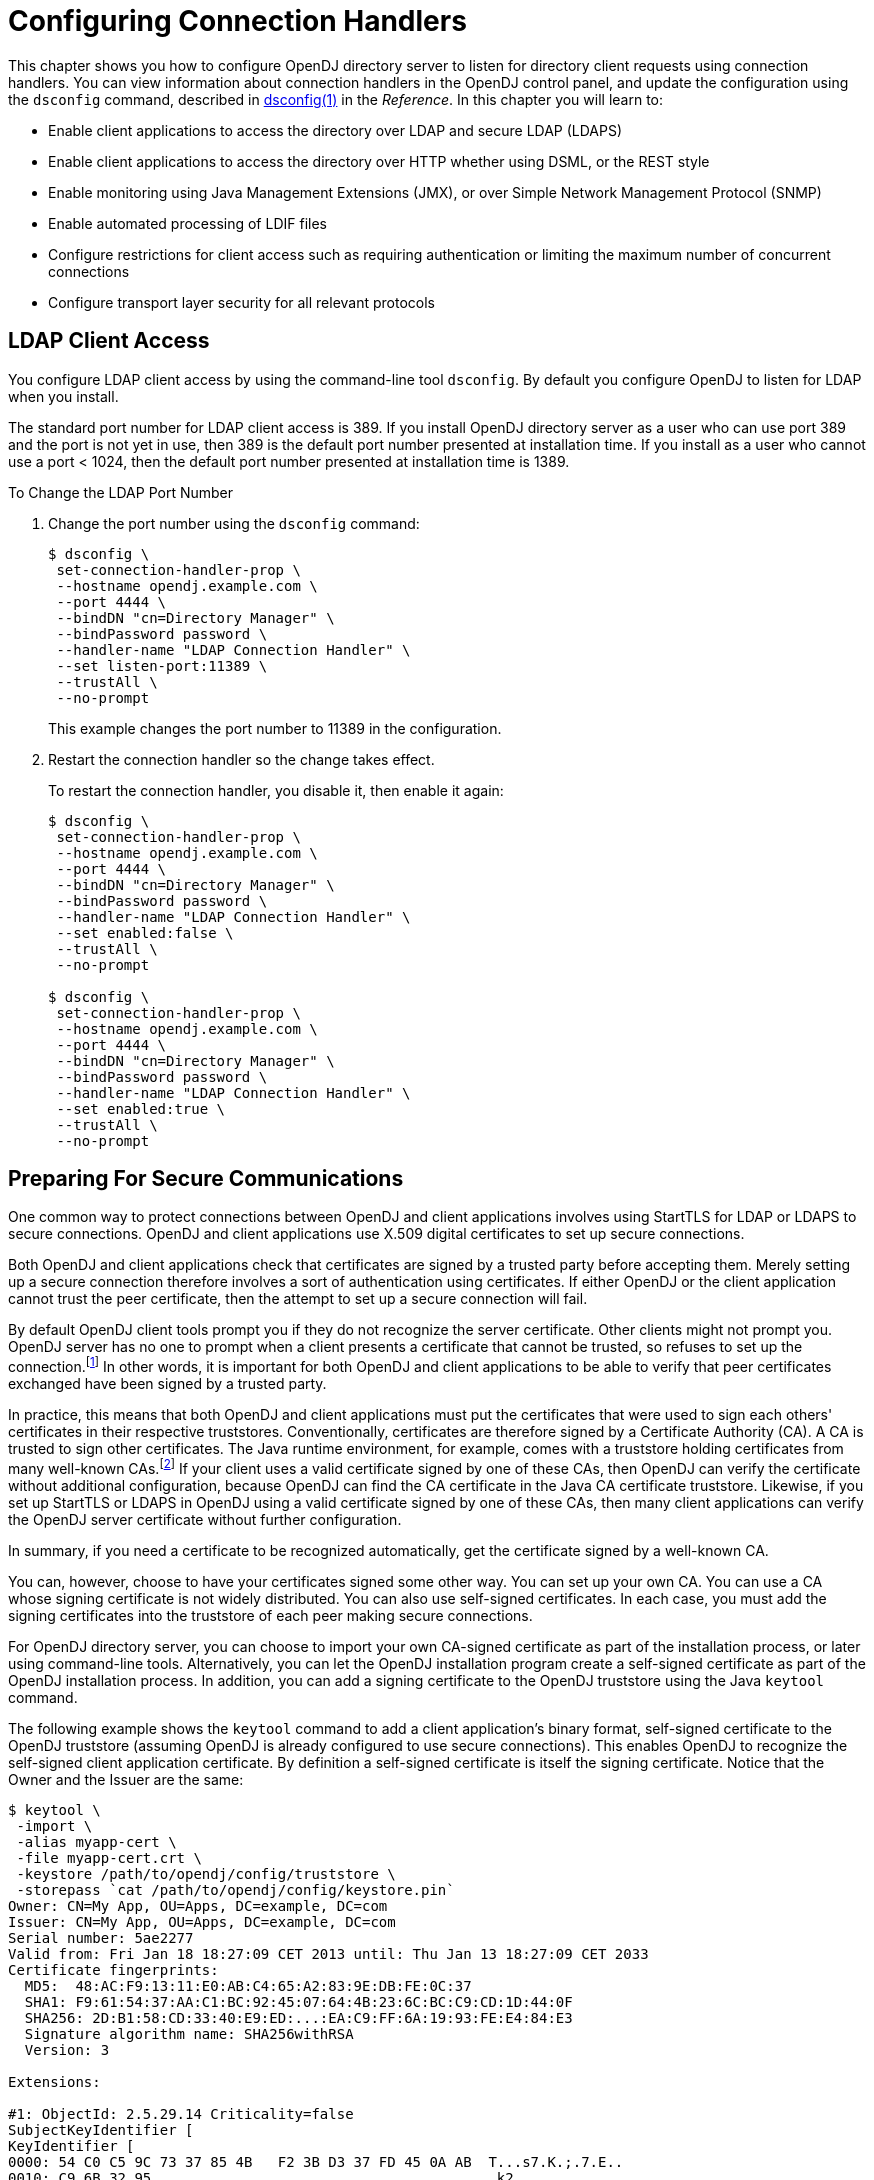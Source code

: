 ////
  The contents of this file are subject to the terms of the Common Development and
  Distribution License (the License). You may not use this file except in compliance with the
  License.
 
  You can obtain a copy of the License at legal/CDDLv1.0.txt. See the License for the
  specific language governing permission and limitations under the License.
 
  When distributing Covered Software, include this CDDL Header Notice in each file and include
  the License file at legal/CDDLv1.0.txt. If applicable, add the following below the CDDL
  Header, with the fields enclosed by brackets [] replaced by your own identifying
  information: "Portions copyright [year] [name of copyright owner]".
 
  Copyright 2017 ForgeRock AS.
  Portions Copyright 2024 3A Systems LLC.
////

:figure-caption!:
:example-caption!:
:table-caption!:
:leveloffset: -1"


[#chap-connection-handlers]
== Configuring Connection Handlers

This chapter shows you how to configure OpenDJ directory server to listen for directory client requests using connection handlers. You can view information about connection handlers in the OpenDJ control panel, and update the configuration using the `dsconfig` command, described in xref:reference:admin-tools-ref.adoc#dsconfig-1[dsconfig(1)] in the __Reference__.
In this chapter you will learn to:

* Enable client applications to access the directory over LDAP and secure LDAP (LDAPS)

* Enable client applications to access the directory over HTTP whether using DSML, or the REST style

* Enable monitoring using Java Management Extensions (JMX), or over Simple Network Management Protocol (SNMP)

* Enable automated processing of LDIF files

* Configure restrictions for client access such as requiring authentication or limiting the maximum number of concurrent connections

* Configure transport layer security for all relevant protocols


[#configure-ldap-port]
=== LDAP Client Access

You configure LDAP client access by using the command-line tool `dsconfig`. By default you configure OpenDJ to listen for LDAP when you install.

The standard port number for LDAP client access is 389. If you install OpenDJ directory server as a user who can use port 389 and the port is not yet in use, then 389 is the default port number presented at installation time. If you install as a user who cannot use a port < 1024, then the default port number presented at installation time is 1389.

[#change-ldap-port]
.To Change the LDAP Port Number
====

. Change the port number using the `dsconfig` command:
+

[source, console]
----
$ dsconfig \
 set-connection-handler-prop \
 --hostname opendj.example.com \
 --port 4444 \
 --bindDN "cn=Directory Manager" \
 --bindPassword password \
 --handler-name "LDAP Connection Handler" \
 --set listen-port:11389 \
 --trustAll \
 --no-prompt
----
+
This example changes the port number to 11389 in the configuration.

. Restart the connection handler so the change takes effect.
+
To restart the connection handler, you disable it, then enable it again:
+

[source, console]
----
$ dsconfig \
 set-connection-handler-prop \
 --hostname opendj.example.com \
 --port 4444 \
 --bindDN "cn=Directory Manager" \
 --bindPassword password \
 --handler-name "LDAP Connection Handler" \
 --set enabled:false \
 --trustAll \
 --no-prompt

$ dsconfig \
 set-connection-handler-prop \
 --hostname opendj.example.com \
 --port 4444 \
 --bindDN "cn=Directory Manager" \
 --bindPassword password \
 --handler-name "LDAP Connection Handler" \
 --set enabled:true \
 --trustAll \
 --no-prompt
----

====


[#setup-server-cert]
=== Preparing For Secure Communications

One common way to protect connections between OpenDJ and client applications involves using StartTLS for LDAP or LDAPS to secure connections. OpenDJ and client applications use X.509 digital certificates to set up secure connections.

Both OpenDJ and client applications check that certificates are signed by a trusted party before accepting them. Merely setting up a secure connection therefore involves a sort of authentication using certificates. If either OpenDJ or the client application cannot trust the peer certificate, then the attempt to set up a secure connection will fail.

By default OpenDJ client tools prompt you if they do not recognize the server certificate. Other clients might not prompt you. OpenDJ server has no one to prompt when a client presents a certificate that cannot be trusted, so refuses to set up the connection.footnote:d67723e2828[Unless you use the Blind Trust Manager Provider, which is recommended only for test purposes.] In other words, it is important for both OpenDJ and client applications to be able to verify that peer certificates exchanged have been signed by a trusted party.

In practice, this means that both OpenDJ and client applications must put the certificates that were used to sign each others' certificates in their respective truststores. Conventionally, certificates are therefore signed by a Certificate Authority (CA). A CA is trusted to sign other certificates. The Java runtime environment, for example, comes with a truststore holding certificates from many well-known CAs.footnote:d67723e2834[`$JAVA_HOME/jre/lib/security/cacerts`holds the CA certificates. To read the full list, use the following command:] If your client uses a valid certificate signed by one of these CAs, then OpenDJ can verify the certificate without additional configuration, because OpenDJ can find the CA certificate in the Java CA certificate truststore. Likewise, if you set up StartTLS or LDAPS in OpenDJ using a valid certificate signed by one of these CAs, then many client applications can verify the OpenDJ server certificate without further configuration.

In summary, if you need a certificate to be recognized automatically, get the certificate signed by a well-known CA.

You can, however, choose to have your certificates signed some other way. You can set up your own CA. You can use a CA whose signing certificate is not widely distributed. You can also use self-signed certificates. In each case, you must add the signing certificates into the truststore of each peer making secure connections.

For OpenDJ directory server, you can choose to import your own CA-signed certificate as part of the installation process, or later using command-line tools. Alternatively, you can let the OpenDJ installation program create a self-signed certificate as part of the OpenDJ installation process. In addition, you can add a signing certificate to the OpenDJ truststore using the Java `keytool` command.

The following example shows the `keytool` command to add a client application's binary format, self-signed certificate to the OpenDJ truststore (assuming OpenDJ is already configured to use secure connections). This enables OpenDJ to recognize the self-signed client application certificate. By definition a self-signed certificate is itself the signing certificate. Notice that the Owner and the Issuer are the same:

[source, console]
----
$ keytool \
 -import \
 -alias myapp-cert \
 -file myapp-cert.crt \
 -keystore /path/to/opendj/config/truststore \
 -storepass `cat /path/to/opendj/config/keystore.pin`
Owner: CN=My App, OU=Apps, DC=example, DC=com
Issuer: CN=My App, OU=Apps, DC=example, DC=com
Serial number: 5ae2277
Valid from: Fri Jan 18 18:27:09 CET 2013 until: Thu Jan 13 18:27:09 CET 2033
Certificate fingerprints:
  MD5:  48:AC:F9:13:11:E0:AB:C4:65:A2:83:9E:DB:FE:0C:37
  SHA1: F9:61:54:37:AA:C1:BC:92:45:07:64:4B:23:6C:BC:C9:CD:1D:44:0F
  SHA256: 2D:B1:58:CD:33:40:E9:ED:...:EA:C9:FF:6A:19:93:FE:E4:84:E3
  Signature algorithm name: SHA256withRSA
  Version: 3

Extensions:

#1: ObjectId: 2.5.29.14 Criticality=false
SubjectKeyIdentifier [
KeyIdentifier [
0000: 54 C0 C5 9C 73 37 85 4B   F2 3B D3 37 FD 45 0A AB  T...s7.K.;.7.E..
0010: C9 6B 32 95                                        .k2.
]
]

Trust this certificate? [no]:  yes
Certificate was added to keystore
----
When working with a certificate in printable encoding format (.pem) rather than binary format, use the `-rfc` option, too.

Restart OpenDJ after adding certificates to the truststore to make sure that OpenDJ reads the updated truststore file.

On the client side, if your applications are Java applications, then you can also import the OpenDJ signing certificate into the trust store for the applications using the `keytool` command.

The following example shows the `keytool` command to export the OpenDJ self-signed certificate in binary format:

[source, console]
----
$ keytool \
 -export \
 -alias server-cert \
 -file server-cert.crt \
 -keystore /path/to/opendj/config/keystore \
 -storepass `cat /path/to/opendj/config/keystore.pin`
Certificate stored in file <server-cert.crt>
----
Importing the server certificate is similar to importing the client certificate, as shown above.

The following sections describe how to get and install certificates for OpenDJ directory server on the command-line, for use when setting up StartTLS or LDAPS.

[#new-ca-signed-cert]
.To Request and Install a CA-Signed Certificate
====
First, create a server private key and public key certificate in a Java Keystore. Next, issue a signing request to the CA, and get the CA-signed certificate as a reply. Then, set up the key manager provider and trust manager provider to rely on your new server certificate stored in the OpenDJ keystore.

. Generate the server private key and public key certificate by using the Java `keytool` command.
+
The FQDN for OpenDJ directory server, which you can see under Server Details in the OpenDJ control panel, is set both as a `DNSName` in the certificate's `SubjectAlternativeName` list, and also in the CN of the certificate's subject name DN for backwards compatibility:
+

[source, console]
----
$ keytool \
 -genkey \
 -alias server-cert \
 -keyalg rsa \
 -ext "san=dns:opendj.example.com" \
 -dname "CN=opendj.example.com,O=Example Corp,C=FR" \
 -keystore /path/to/opendj/config/keystore \
 -storepass changeit \
 -keypass changeit
----
+

[NOTE]
======
Notice that the `-storepass` and `-keypass` options take identical password arguments. OpenDJ requires that you use the same password to protect both the keystore and the private key.
======
+
If the server can respond on multiple FQDNs, then specify multiple subject alternative names when using the `keytool` command's `-ext` option. In the following example the primary FQDN is `opendj.example.com` and the alternative is `ldap.example.com`:
+

[source, console]
----
$ keytool \
 -genkey \
 -alias server-cert \
 -keyalg rsa \
 -ext "san=dns:opendj.example.com,dns:ldap.example.com" \
 -dname "CN=opendj.example.com,O=Example Corp,C=FR" \
 -keystore /path/to/opendj/config/keystore \
 -storepass changeit \
 -keypass changeit
----

. Create a certificate signing request file for the certificate you generated:
+

[source, console]
----
$ keytool \
 -certreq \
 -alias server-cert \
 -keystore /path/to/opendj/config/keystore \
 -storepass changeit \
 -file server-cert.csr
----

. Have the CA sign the request (`server-cert.csr`).
+
See the instructions from your CA on how to provide the request.
+
The CA returns the signed certificate.

. If you have set up your own CA and signed the certificate, or are using a CA whose signing certificate is not included in the Java runtime environment, import the CA certificate into the keystore so that it can be trusted.
+
Otherwise, when you import the signed certificate in the reply from the (unknown) CA, `keytool` fails to import the signed certificate with the message `keytool error: java.lang.Exception: Failed to establish chain from reply`.
+
The following example illustrates the import of a CA certificate created with the `openssl` command. See the `openssl` documentation for instructions on creating CAs and on signing other certificates with the CA you created:
+

[source, console]
----
$ keytool \
 -import \
 -trustcacerts \
 -keystore /path/to/opendj/config/keystore \
 -file ca.crt \
 -alias ca-cert \
 -storepass changeit
Owner: EMAILADDRESS=admin@example.com, CN=Example CA, O=Example Corp, C=FR
Issuer: EMAILADDRESS=admin@example.com, CN=Example CA, O=Example Corp, C=FR
Serial number: d4586ea05c878b0c
Valid from: Tue Jan 29 09:30:31 CET 2013 until: Mon Jan 24 09:30:31 CET 2033
Certificate fingerprints:
  MD5:  8A:83:61:9B:E7:18:A2:21:CE:92:94:96:59:68:60:FA
  SHA1: 01:99:18:38:3A:57:D7:92:7B:D6:03:8C:7B:E4:1D:37:45:0E:29:DA
  SHA256: 5D:20:F1:86:CC:CD:64:50:...:DF:15:43:07:69:44:00:FB:36:CF
  Signature algorithm name: SHA1withRSA
  Version: 3

Extensions:

#1: ObjectId: 2.5.29.35 Criticality=false
AuthorityKeyIdentifier [
KeyIdentifier [
0000: 30 07 67 7D 1F 09 B6 E6   90 85 95 58 94 37 FD 31  0.g........X.7.1
0010: 03 D4 56 7B                                        ..V.
]
[EMAILADDRESS=admin@example.com, CN=Example CA, O=Example Corp, C=FR]
SerialNumber: [    d4586ea0 5c878b0c]
]

#2: ObjectId: 2.5.29.19 Criticality=false
BasicConstraints:[
  CA:true
  PathLen:2147483647
]

#3: ObjectId: 2.5.29.14 Criticality=false
SubjectKeyIdentifier [
KeyIdentifier [
0000: 30 07 67 7D 1F 09 B6 E6   90 85 95 58 94 37 FD 31  0.g........X.7.1
0010: 03 D4 56 7B                                        ..V.
]
]

Trust this certificate? [no]:  yes
Certificate was added to keystore
----

. Import the signed certificate from the CA reply into the keystore where you generated the server certificate.
+
In this example the certificate from the reply is `~/Downloads/server-cert.crt`:
+

[source, console]
----
$ keytool \
 -import \
 -trustcacerts \
 -alias server-cert \
 -file ~/Downloads/server-cert.crt \
 -keystore /path/to/opendj/config/keystore \
 -storepass changeit \
 -keypass changeit
Certificate reply was installed in keystore
----

. Configure the file-based key manager provider for the Java Keystore (JKS) to use the file name and keystore PIN that you set up with the `keytool` command:
+

[source, console]
----
$ dsconfig \
 set-key-manager-provider-prop \
 --hostname opendj.example.com \
 --port 4444 \
 --bindDN "cn=Directory Manager" \
 --bindPassword password \
 --provider-name JKS \
 --set enabled:true \
 --set key-store-pin:changeit \
 --remove key-store-pin-file:config/keystore.pin \
 --trustAll \
 --no-prompt
----

. Configure the file-based trust manager provider.
+
By convention and by default, the OpenDJ file-based trust manager provider uses a JKS file, `opendj/config/truststore`, to hold trusted public key certificates. Follow these steps to set up the truststore file, and to configure the trust manager provider.
+

.. If you imported your own CA certificate into the keystore, also import the file into the truststore:
+

[source, console]
----
$ keytool \
 -import \
 -trustcacerts \
 -keystore /path/to/opendj/config/truststore \
 -file ca.crt \
 -alias ca-cert \
 -storepass changeit
Owner: EMAILADDRESS=admin@example.com, CN=Example CA, O=Example Corp, C=FR
Issuer: EMAILADDRESS=admin@example.com, CN=Example CA, O=Example Corp, C=FR
Serial number: d4586ea05c878b0c
Valid from: Tue Jan 29 09:30:31 CET 2013 until: Mon Jan 24 09:30:31 CET 2033
Certificate fingerprints:
  MD5:  8A:83:61:9B:E7:18:A2:21:CE:92:94:96:59:68:60:FA
  SHA1: 01:99:18:38:3A:57:D7:92:7B:D6:03:8C:7B:E4:1D:37:45:0E:29:DA
  SHA256: 5D:20:F1:86:CC:CD:64:50:...:DF:15:43:07:69:44:00:FB:36:CF
  Signature algorithm name: SHA1withRSA
  Version: 3

Extensions:

#1: ObjectId: 2.5.29.35 Criticality=false
AuthorityKeyIdentifier [
KeyIdentifier [
0000: 30 07 67 7D 1F 09 B6 E6   90 85 95 58 94 37 FD 31  0.g........X.7.1
0010: 03 D4 56 7B                                        ..V.
]
[EMAILADDRESS=admin@example.com, CN=Example CA, O=Example Corp, C=FR]
SerialNumber: [    d4586ea0 5c878b0c]
]

#2: ObjectId: 2.5.29.19 Criticality=false
BasicConstraints:[
  CA:true
  PathLen:2147483647
]

#3: ObjectId: 2.5.29.14 Criticality=false
SubjectKeyIdentifier [
KeyIdentifier [
0000: 30 07 67 7D 1F 09 B6 E6   90 85 95 58 94 37 FD 31  0.g........X.7.1
0010: 03 D4 56 7B                                        ..V.
]
]

Trust this certificate? [no]:  yes
Certificate was added to keystore
----

.. Import the signed server certificate into the truststore:
+

[source, console]
----
$ keytool \
 -import \
 -trustcacerts \
 -alias server-cert \
 -file ~/Downloads/server-cert.crt \
 -keystore /path/to/opendj/config/truststore \
 -storepass changeit \
 -keypass changeit
Certificate was added to keystore
----

.. Configure the file-based trust manager provider to use the truststore:
+

[source, console]
----
$ dsconfig \
 set-trust-manager-provider-prop \
 --hostname opendj.example.com \
 --port 4444 \
 --bindDN "cn=Directory Manager" \
 --bindPassword password \
 --provider-name JKS \
 --set enabled:true \
 --set trust-store-file:config/truststore \
 --set trust-store-pin:changeit \
 --trustAll \
 --no-prompt
----

+
At this point, OpenDJ directory server can use your new CA-signed certificate, for example, for StartTLS and LDAPS connection handlers.

. If you use a CA certificate that is not known to clients, such as a CA that you set up yourself rather than a well-known CA whose certificate is included with the client system, import the CA certificate into the client application truststore. Otherwise the client application cannot trust the signature on the OpenDJ CA-signed server certificate.

====

[#new-self-signed-cert]
.To Create and Install a Self-Signed Certificate
====
If you choose to configure LDAP secure access when setting up OpenDJ directory server, the setup program generates a key pair in the JKS `/path/to/opendj/config/keystore`, and self-signs the public key certificate, which has the alias `server-cert`. The password for the keystore and the private key is stored in cleartext in the file `/path/to/opendj/config/keystore.pin`.

If you want to secure communications, but chose not to configure LDAP secure access at setup time, this procedure can help. The following steps explain how to create and install a key pair with a self-signed certificate in preparation for configuring LDAPS or HTTPS. First, create a key pair in a new JKS, and then self-sign the certificate. Next, set up the key manager provider and trust manager provider to access the new server certificate in the new keystore.

To __replace the existing server key pair with a self-signed certificate and new private key__, first, use `keytool -delete -alias server-cert` to delete the existing keys, then generate a new key pair with the same alias. Either reuse the existing password in `keystore.pin`, or use a new password as shown in the steps below.

. Generate the server certificate using the Java `keytool` command:
+

[source, console]
----
$ keytool \
 -genkey \
 -alias server-cert \
 -keyalg rsa \
 -ext "san=dns:opendj.example.com" \
 -dname "CN=opendj.example.com,O=Example Corp,C=FR" \
 -keystore /path/to/opendj/config/keystore \
 -storepass changeit \
 -keypass changeit
----
+
In this example, OpenDJ is running on a system with fully qualified host name `opendj.example.com`. The JKS is created in the `config` directory where OpenDJ is installed, which is the default value for a JKS.
+

[NOTE]
======
Notice that the `-storepass` and `-keypass` options take identical password arguments. OpenDJ requires that you use the same password to protect both the keystore and the private key.
======
+
If the server can respond on multiple FQDNs, then specify multiple subject alternative names when using the `keytool` command's `-ext` option. In the following example the primary FQDN is `opendj.example.com` and the alternative is `ldap.example.com`:
+

[source, console]
----
$ keytool \
 -genkey \
 -alias server-cert \
 -keyalg rsa \
 -ext "san=dns:opendj.example.com,dns:ldap.example.com" \
 -dname "CN=opendj.example.com,O=Example Corp,C=FR" \
 -keystore /path/to/opendj/config/keystore \
 -storepass changeit \
 -keypass changeit
----
+
Keep track of the password provided to the `-storepass` and `-keypass` options.

. Self-sign the server certificate:
+

[source, console]
----
$ keytool \
 -selfcert \
 -alias server-cert \
 -keystore /path/to/opendj/config/keystore \
 -storepass changeit
----

. Configure the file-based key manager provider for JKS to access the Java Keystore with keystore/private key password.
+
In this example, the alias is `server-cert` and the password is `changeit`.
+
If you are replacing a key pair with a self-signed certificate, reusing the `server-cert` alias and password stored in `keystore.pin`, then you can skip this step:
+

[source, console]
----
$ echo changeit > /path/to/opendj/config/keystore.pin
$ chmod 600 /path/to/opendj/config/keystore.pin
$ dsconfig \
 set-key-manager-provider-prop \
 --hostname opendj.example.com \
 --port 4444 \
 --bindDN "cn=Directory Manager" \
 --bindPassword password \
 --provider-name JKS \
 --set enabled:true \
 --set key-store-file:config/keystore \
 --set key-store-pin-file:config/keystore.pin \
 --trustAll \
 --no-prompt
----

. Configure the file-based trust manager provider for JKS to use the new server certificate.
+
By convention and by default, the OpenDJ file-based trust manager provider uses a Java Keystore file, `opendj/config/truststore`, to hold trusted public key certificates. Follow these steps to set up the truststore file, and to configure the trust manager provider.
+

.. Set up a truststore containing the server's public key certificate:
+

[source, console]
----
$ keytool \
 -export \
 -alias server-cert \
 -keystore /path/to/opendj/config/keystore \
 -storepass changeit \
 -file server-cert.crt
Certificate stored in file <server-cert.crt>
$ keytool \
 -import \
 -trustcacerts \
 -alias server-cert \
 -file server-cert.crt \
 -keystore /path/to/opendj/config/truststore \
 -storepass changeit
...
Trust this certificate? [no]:  yes
Certificate was added to keystore
----

.. Configure the trust manager provider to use the truststore:
+

[source, console]
----
$ echo changeit > /path/to/opendj/config/truststore.pin
$ chmod 600 /path/to/opendj/config/truststore.pin
$ dsconfig \
 set-trust-manager-provider-prop \
 --hostname opendj.example.com \
 --port 4444 \
 --bindDN "cn=Directory Manager" \
 --bindPassword password \
 --provider-name JKS \
 --set enabled:true \
 --set trust-store-file:config/truststore \
 --set trust-store-pin-file:config/truststore.pin \
 --trustAll \
 --no-prompt
----

+
At this point, OpenDJ directory server can use your new self-signed certificate, for example, for StartTLS and LDAPS or HTTPS connection handlers.

====


[#configure-starttls]
=== LDAP Client Access With Transport Layer Security

StartTLS negotiations start on the unsecure LDAP port, and then protect communication with the client. You can configure StartTLS during installation, or later using the `dsconfig` command.

[#setup-starttls-port]
.To Enable StartTLS on the LDAP Port
====

. Make sure you have a server certificate installed:
+

[source, console]
----
$ keytool \
 -list \
 -alias server-cert \
 -keystore /path/to/opendj/config/keystore \
 -storepass `cat /path/to/opendj/config/keystore.pin`
server-cert, Jun 17, 2013, PrivateKeyEntry,
Certificate fingerprint (SHA1): 92:B7:4C:4F:2E:24:...:EB:7C:22:3F
----

. Activate StartTLS on the current LDAP port:
+

[source, console]
----
$ dsconfig \
 set-connection-handler-prop \
 --hostname opendj.example.com \
 --port 4444 \
 --bindDN "cn=Directory Manager" \
 --bindPassword password \
 --handler-name "LDAP Connection Handler" \
 --set allow-start-tls:true \
 --set key-manager-provider:JKS \
 --set trust-manager-provider:JKS \
 --trustAll \
 --no-prompt
----
+
The change takes effect. No need to restart the server.

====


[#configure-ssl]
=== LDAP Client Access Over SSL

You configure LDAPS (LDAP/SSL) client access by using the command-line tool `dsconfig`. You can opt to configure LDAPS access when you install.

The standard port number for LDAPS client access is 636. If you install OpenDJ directory server as a user who can use port 636 and the port is not yet in use, then 636 is the default port number presented at installation time. If you install as a user who cannot use a port < 1024, then the default port number presented at installation time is 1636.

[#setup-ssl-port]
.To Set Up LDAPS Access
====

. Make sure you have a server certificate installed:
+

[source, console]
----
$ keytool \
 -list \
 -alias server-cert \
 -keystore /path/to/opendj/config/keystore \
 -storepass `cat /path/to/opendj/config/keystore.pin`
server-cert, Jun 17, 2013, PrivateKeyEntry,
Certificate fingerprint (SHA1): 92:B7:4C:4F:2E:24:...:EB:7C:22:3F
----

. Configure the server to activate LDAPS access:
+

[source, console]
----
$ dsconfig \
 set-connection-handler-prop \
 --hostname opendj.example.com \
 --port 4444 \
 --bindDN "cn=Directory Manager" \
 --bindPassword password \
 --handler-name "LDAPS Connection Handler" \
 --set listen-port:1636 \
 --set enabled:true \
 --set use-ssl:true \
 --trustAll \
 --no-prompt
----
+
This example changes the port number to 1636 in the configuration.

====

[#change-ssl-port]
.To Change the LDAPS Port Number
====

. Change the port number using the `dsconfig` command:
+

[source, console]
----
$ dsconfig \
 set-connection-handler-prop \
 --hostname opendj.example.com \
 --port 4444 \
 --bindDN "cn=Directory Manager" \
 --bindPassword password \
 --handler-name "LDAPS Connection Handler" \
 --set listen-port:11636 \
 --trustAll \
 --no-prompt
----
+
This example changes the port number to 11636 in the configuration.

. Restart the connection handler so the change takes effect.
+
To restart the connection handler, you disable it, then enable it again:
+

[source, console]
----
$ dsconfig \
 set-connection-handler-prop \
 --hostname opendj.example.com \
 --port 4444 \
 --bindDN "cn=Directory Manager" \
 --bindPassword password \
 --handler-name "LDAPS Connection Handler" \
 --set enabled:false \
 --trustAll \
 --no-prompt

$ dsconfig \
 set-connection-handler-prop \
 --hostname opendj.example.com \
 --port 4444 \
 --bindDN "cn=Directory Manager" \
 --bindPassword password \
 --handler-name "LDAPS Connection Handler" \
 --set enabled:true \
 --trustAll \
 --no-prompt
----

====


[#restrict-clients]
=== Restricting Client Access

Using the OpenDJ directory server global configuration properties, you can add global restrictions on how clients access the server. These settings are server-specific, and must be set independently on each server participating within the replication topology.

These global settings are fairly coarse-grained. For a full discussion of the rich set of administrative privileges and fine-grained access control instructions that OpenDJ directory server supports, see xref:chap-privileges-acis.adoc#chap-privileges-acis["Configuring Privileges and Access Control"].
--
Consider the following global configuration settings:

`bind-with-dn-requires-password`::
Whether the directory server should reject any simple bind request that contains a DN but no password. Default: `true`

+
To change this setting use the following command:
+

[source, console]
----
$ dsconfig \
 set-global-configuration-prop \
 --port 4444 \
 --hostname opendj.example.com \
 --bindDN "cn=Directory Manager" \
 --bindPassword password \
 --set bind-with-dn-requires-password:false \
 --no-prompt
----

`max-allowed-client-connections`::
Restricts the number of concurrent client connections to the directory server. Default: 0, meaning no limit is set.

+
To set a limit of 32768 use the following command:
+

[source, console]
----
$ dsconfig \
 set-global-configuration-prop \
 --port 4444 \
 --hostname opendj.example.com \
 --bindDN "cn=Directory Manager" \
 --bindPassword password \
 --set max-allowed-client-connections:32768 \
 --no-prompt
----

`reject-unauthenticated-requests`::
Rejects any request (other than bind or StartTLS requests) received from a client that has not yet been authenticated, whose last authentication attempt was unsuccessful, or whose last authentication attempt used anonymous authentication. Default: `false`.

+
To shut down anonymous binds use the following command:
+

[source, console]
----
$ dsconfig \
 set-global-configuration-prop \
 --port 4444 \
 --hostname opendj.example.com \
 --bindDN "cn=Directory Manager" \
 --bindPassword password \
 --set reject-unauthenticated-requests:true \
 --no-prompt
----

`return-bind-error-messages`::
Does not restrict access, but by default prevents OpenDJ directory server from returning extra information about why a bind failed, as that information could be used by an attacker. Instead, the information is written to the server errors log. Default: `false`.

+
To have OpenDJ return additional information about why a bind failed use the following command:
+

[source, console]
----
$ dsconfig \
 set-global-configuration-prop \
 --port 4444 \
 --hostname opendj.example.com \
 --bindDN "cn=Directory Manager" \
 --bindPassword password \
 --set return-bind-error-messages:true \
 --no-prompt
----

--


[#tls-protocols-cipher-suites]
=== TLS Protocols and Cipher Suites

By default OpenDJ supports the SSL and TLS protocols and the cipher suites supported by the underlying Java virtual machine. For details see the documentation for the Java virtual machine (JVM) in which you run OpenDJ. For Oracle Java, see the __Java Cryptography Architecture Oracle Providers Documentation__ for the link:http://docs.oracle.com/javase/7/docs/technotes/guides/security/SunProviders.html#SunJSSEProvider[The SunJSSE Provider, window=\_blank].

To list the available protocols and cipher suites, read the `supportedTLSProtocols` and `supportedTLSCiphers` attributes of the root DSE. Install unlimited strength Java cryptography extensions for stronger ciphers:

[source, console]
----
$ ldapsearch --port 1389 --baseDN "" --searchScope base "(objectclass=*)" \
 supportedTLSCiphers supportedTLSProtocols
dn:
supportedTLSCiphers: TLS_ECDHE_ECDSA_WITH_AES_128_CBC_SHA256
supportedTLSCiphers: TLS_ECDHE_RSA_WITH_AES_128_CBC_SHA256
supportedTLSCiphers: TLS_RSA_WITH_AES_128_CBC_SHA256
supportedTLSCiphers: TLS_ECDH_ECDSA_WITH_AES_128_CBC_SHA256
supportedTLSCiphers: TLS_ECDH_RSA_WITH_AES_128_CBC_SHA256
supportedTLSCiphers: TLS_DHE_RSA_WITH_AES_128_CBC_SHA256
supportedTLSCiphers: TLS_DHE_DSS_WITH_AES_128_CBC_SHA256
supportedTLSCiphers: TLS_ECDHE_ECDSA_WITH_AES_128_CBC_SHA
supportedTLSCiphers: TLS_ECDHE_RSA_WITH_AES_128_CBC_SHA
supportedTLSCiphers: TLS_RSA_WITH_AES_128_CBC_SHA
supportedTLSCiphers: TLS_ECDH_ECDSA_WITH_AES_128_CBC_SHA
supportedTLSCiphers: TLS_ECDH_RSA_WITH_AES_128_CBC_SHA
supportedTLSCiphers: TLS_DHE_RSA_WITH_AES_128_CBC_SHA
supportedTLSCiphers: TLS_DHE_DSS_WITH_AES_128_CBC_SHA
supportedTLSCiphers: TLS_ECDHE_ECDSA_WITH_AES_128_GCM_SHA256
supportedTLSCiphers: TLS_ECDHE_RSA_WITH_AES_128_GCM_SHA256
supportedTLSCiphers: TLS_RSA_WITH_AES_128_GCM_SHA256
supportedTLSCiphers: TLS_ECDH_ECDSA_WITH_AES_128_GCM_SHA256
supportedTLSCiphers: TLS_ECDH_RSA_WITH_AES_128_GCM_SHA256
supportedTLSCiphers: TLS_DHE_RSA_WITH_AES_128_GCM_SHA256
supportedTLSCiphers: TLS_DHE_DSS_WITH_AES_128_GCM_SHA256
supportedTLSCiphers: TLS_ECDHE_ECDSA_WITH_3DES_EDE_CBC_SHA
supportedTLSCiphers: TLS_ECDHE_RSA_WITH_3DES_EDE_CBC_SHA
supportedTLSCiphers: SSL_RSA_WITH_3DES_EDE_CBC_SHA
supportedTLSCiphers: TLS_ECDH_ECDSA_WITH_3DES_EDE_CBC_SHA
supportedTLSCiphers: TLS_ECDH_RSA_WITH_3DES_EDE_CBC_SHA
supportedTLSCiphers: SSL_DHE_RSA_WITH_3DES_EDE_CBC_SHA
supportedTLSCiphers: SSL_DHE_DSS_WITH_3DES_EDE_CBC_SHA
supportedTLSCiphers: TLS_EMPTY_RENEGOTIATION_INFO_SCSV
supportedTLSProtocols: SSLv2Hello
supportedTLSProtocols: TLSv1
supportedTLSProtocols: TLSv1.1
supportedTLSProtocols: TLSv1.2
----
You can restrict the list of protocols and cipher suites used by setting the `ssl-protocol` and `ssl-cipher-suite` connection handler properties to include only the protocols or cipher suites you want.

For example, to restrict the cipher suites to `TLS_EMPTY_RENEGOTIATION_INFO_SCSV` and `TLS_RSA_WITH_AES_256_CBC_SHA` use the `dsconfig set-connection-handler-prop` command as shown in the following example:

[source, console]
----
$ dsconfig \
   set-connection-handler-prop \
 --port 4444 \
 --hostname opendj.example.com \
 --bindDN "cn=Directory Manager" \
 --bindPassword password \
 --handler-name "LDAPS Connection Handler" \
 --add ssl-cipher-suite:TLS_EMPTY_RENEGOTIATION_INFO_SCSV \
 --add ssl-cipher-suite:TLS_RSA_WITH_AES_256_CBC_SHA \
 --no-prompt \
 --trustAll
----


[#client-cert-validation]
=== Client Certificate Validation and the Directory

This section clarifies the roles that client applications' X.509 digital certificates play in establishing secure connections and in authenticating the client as a directory user. Keep in mind that establishing a secure connection happens before the server handles the LDAP or HTTP requests that the client sends over the secure connection. Establishing a secure connection is handled separately from authenticating a client as a directory user, even though both processes can involve the client's certificate.

When a client and a server negotiate a secure connection over LDAPS or HTTPS, they can use public key cryptography to authenticate each other. The server, client, or both present certificates to each other. By default, OpenDJ directory server LDAPS and HTTPS connection handlers are configured to present the server certificate, and to consider the client certificate optional. The connection handlers' `ssl-client-auth-policy` property makes the latter behavior configurable. For the DSML and REST to LDAP gateways, HTTPS negotiation is handled by the web application container where the gateway runs. See the web application container documentation for details on configuring how the container handles the client certificate.

One step toward establishing a secure connection involves validating the certificate that was presented by the other party. Part of this is trusting the certificate. The certificate identifies the client or server and the CA certificate used to sign the client or server certificate. The validating party checks that the other party corresponds to the one identified by the certificate, and checks that the signature can be trusted. If the signature is valid, and the CA certificate used to sign the certificate can be trusted, then the certificate can be trusted. This part of the validation process is also described briefly in xref:#setup-server-cert["Preparing For Secure Communications"].

Certificates can be revoked after they are signed. Therefore, the validation process can involve checking whether the certificate is still valid. Two different methods for performing this validation use the Online Certificate Status Protocol (OCSP) or Certificate Revocation Lists (CRLs). OCSP is a newer solution that provides an online service to handle the revocation check for a specific certificate. CRLs are potentially large lists of user certificates that are no longer valid or that are on hold. A CRL is signed by the CA. The validating party obtains the CRL and checks that the certificate being validated is not listed. For a brief comparison, see link:https://en.wikipedia.org/wiki/Online_Certificate_Status_Protocol#Comparison_to_CRLs[OCSP: Comparison to CRLs, window=\_blank]. A certificate can include links to contact the OCSP responder or to the CRL distribution point. The validating party can use these links to check whether the the certificate is still valid.

In both cases, the CA who signed the certificate acts as the OCSP responder or publishes the CRLs. When establishing a secure connection with a client application, OpenDJ relies on the CA for OCSP and CRLs. This is the case even when OpenDJ is the repository for the CRLs.
OpenDJ is a logical repository for certificates and CRLs. For example, OpenDJ directory server can store CRLs in a `certificateRevocationList` attribute as in the following example entry:

[source, ldif]
----
dn: cn=My CA,dc=example,dc=com
objectClass: top
objectClass: applicationProcess
objectClass: certificationAuthority
cn: My CA
authorityRevocationList;binary: Base64-encoded ARL
cACertificate;binary:: Base64-encoded CA certificate
certificateRevocationList;binary:: Base64-encoded CRL
----
The CRL could then be replicated to other OpenDJ directory servers for high availability. (Notice the ARL in this entry. An ARL is like a CRL, but for CA certificates.)

Again, despite being a repository for CRLs, OpenDJ does not use the CRLs directly when checking a client certificate. Instead, when negotiating a secure connection, OpenDJ depends on the JVM security configuration. The JVM configuration governs whether validation uses OCSP, CRLs, or both. As described in the __Java PKI Programmer's Guide__ under link:http://docs.oracle.com/javase/7/docs/technotes/guides/security/certpath/CertPathProgGuide.html#CRLDP[Support for the CRL Distribution Points Extension, window=\_blank], and link:http://docs.oracle.com/javase/7/docs/technotes/guides/security/certpath/CertPathProgGuide.html#AppC[Appendix C: On-Line Certificate Status Protocol (OCSP) Support, window=\_blank], the JVM relies on system properties that define whether to use the CRL distribution points defined in certificates, and how to handle OCSP requests. These system properties can be set system-wide in `$JAVA_HOME/lib/security/java.security` (`$JAVA_HOME/jre/lib/security/java.security` for the JDK). The JVM handles revocation checking without OpenDJ's involvement.

After a connection is negotiated, OpenDJ directory server can authenticate a client application at the LDAP level based on the certificate. For details, see xref:server-dev-guide:chap-ldap-operations.adoc#client-cert-auth["Authenticating Using a Certificate"] in the __Directory Server Developer's Guide__.

OCSP and obtaining CRLs depend on network access to the CA. If OpenDJ directory servers or the DSML or REST to LDAP gateways run on a network where the CA is not accessible, and the deployment nevertheless requires OSCP or checking CRLs for client application certificates, then you must provide some alternative means to handle OCSP or CRL requests. The JVM can be configured to use a locally available OCSP responder, for example, and that OCSP responder might depend on OpenDJ directory server. If the solution depends on CRLs, you could regularly update the CRLs in the directory with copies of the CA CRLs obtained by other means.


[#setup-rest2ldap]
=== RESTful Client Access Over HTTP

This section describes how to use functionality in OpenDJ 3.5 and later. If you are using OpenDJ 3.0, see xref:#setup-rest2ldap-3-0["RESTful Client Access (3.0)"].
OpenDJ offers two ways to give RESTful client applications HTTP access to directory user data as JSON resources:

* Enable the listener on OpenDJ directory server to respond to REST requests.
+
With this approach, you do not need to install additional software.
+
For details, see the following procedures:

** xref:#setup-http-connection-handler["To Set Up an HTTP Connection Handler"]

** xref:#setup-rest2ldap-endpoint["To Set Up REST Access to User Data"]

** xref:#setup-http-authorization["To Set Up HTTP Authorization"]


* Configure the external REST to LDAP gateway Servlet to access the directory service.
+
With this approach, you must install the gateway separately.
+
For details, see xref:#setup-rest2ldap-gateway["To Set Up OpenDJ REST to LDAP Gateway"].

OpenDJ directory server also exposes administrative data over HTTP. For details, see xref:#setup-admin-endpoint["To Set Up REST Access to Administrative Data"].
The REST to LDAP mappings follow these rules to determine JSON property types:

* If the LDAP attribute is defined in the LDAP schema, then the REST to LDAP mapping uses the most appropriate type in JSON. For example, numbers appear as JSON numbers, and booleans as booleans.

* If the LDAP attribute only has one value, then it is returned as a scalar.

* If the LDAP attribute has multiple values, then the values are returned in an array.


[#setup-http-connection-handler]
.To Set Up an HTTP Connection Handler
====
OpenDJ directory server has a handler for HTTP connections. This handler exposes directory data over HTTP, including the RESTful API demonstrated in xref:server-dev-guide:chap-rest-operations.adoc#chap-rest-operations["Performing RESTful Operations"] in the __Directory Server Developer's Guide__. The HTTP connection handler is not enabled by default.

Once you enable the HTTP connection handler and at least one HTTP endpoint, client applications can connect to OpenDJ directory server over HTTP. This procedure shows you how to enable the HTTP connection handler.

After you set up the HTTP connection handler, make sure that at least one HTTP endpoint is enabled, for example by following the steps described in xref:#setup-rest2ldap-endpoint["To Set Up REST Access to User Data"], or the steps described in xref:#setup-admin-endpoint["To Set Up REST Access to Administrative Data"]. It is possible to enable multiple HTTP endpoints, as long as their base paths are different.

[NOTE]
======
The split between the HTTP connection handler and HTTP endpoint is new in OpenDJ 3.5.
======

. Enable the connection handler:
+

[source, console]
----
$ dsconfig \
 set-connection-handler-prop \
 --hostname opendj.example.com \
 --port 4444 \
 --bindDN "cn=Directory Manager" \
 --bindPassword password \
 --handler-name "HTTP Connection Handler" \
 --set enabled:true \
 --no-prompt \
 --trustAll
----

. Enable the HTTP access log:
+

[source, console]
----
$ dsconfig \
 set-log-publisher-prop \
 --hostname opendj.example.com \
 --port 4444 \
 --bindDN "cn=Directory Manager" \
 --bindPassword password \
 --publisher-name "File-Based HTTP Access Logger" \
 --set enabled:true \
 --no-prompt \
 --trustAll
----
+
This enables the HTTP access log, `opendj/logs/http-access`. For details on the format of the HTTP access log, see xref:chap-monitoring.adoc#logging["Server Logs"].

. (Optional)  If necessary, change the connection handler configuration using the `dsconfig` command.
+
The following example shows how to set the port to 8443, and to configure the connection handler to use transport layer security (using the default server certificate). If you did not generate a default, self-signed certificate when installing OpenDJ directory server, see xref:#new-self-signed-cert["To Create and Install a Self-Signed Certificate"], and more generally see xref:#setup-server-cert["Preparing For Secure Communications"] for additional instructions including how to import a CA-signed certificate:
+

[source, console]
----
$ dsconfig \
 set-trust-manager-provider-prop \
 --hostname opendj.example.com \
 --port 4444 \
 --bindDN "cn=Directory Manager" \
 --bindPassword password \
 --provider-name "Blind Trust" \
 --set enabled:true \
 --no-prompt \
 --trustAll

$ dsconfig \
 set-connection-handler-prop \
 --hostname opendj.example.com \
 --port 4444 \
 --bindDN "cn=Directory Manager" \
 --bindPassword password \
 --handler-name "HTTP Connection Handler" \
 --set listen-port:8443 \
 --set use-ssl:true \
 --set key-manager-provider:JKS \
 --set trust-manager-provider:"Blind Trust" \
 --no-prompt \
 --trustAll

$ stop-ds --restart
Stopping Server...
.... The Directory Server has started successfully
----

====

[#setup-rest2ldap-endpoint]
.To Set Up REST Access to User Data
====
The way directory data appears to client applications is configurable. You can configure one or more Rest2ldap endpoints to expose user directory data over HTTP. The mapping defined for the Rest2ldap endpoint defines a mapping between JSON resources and LDAP entries. The mapping is expressed in a configuration file, by default `/path/to/opendj/config/rest2ldap/endpoints/api/example-v1.json`. The configuration is described in xref:reference:appendix-rest2ldap.adoc#appendix-rest2ldap["REST to LDAP Configuration"] in the __Reference__.

[NOTE]
======
The HTTP endpoint configuration is new in OpenDJ 3.5.
======
The default Rest2ldap endpoint exposes the RESTful API demonstrated in xref:server-dev-guide:chap-rest-operations.adoc#chap-rest-operations["Performing RESTful Operations"] in the __Directory Server Developer's Guide__. The default mapping works out of the box with Example.com data generated as part of the setup process and with example data imported from xref:ROOT:attachment$Example.ldif[Example.ldif, window=\_blank]:

. (Optional)  If necessary, change the properties of the default Rest2ldap endpoint, or create a new endpoint.
+
A Rest2ldap HTTP endpoint named `/api` after its `base-path` is enabled by default. The `base-path` must be the same as the name, and is read-only after creation. By default, the `/api` endpoint requires authentication.
+
The following example confirms the default values. Adjust these settings as necessary:
+

[source, console]
----
$ dsconfig \
 set-http-endpoint-prop \
 --hostname opendj.example.com \
 --port 4444 \
 --bindDN "cn=Directory Manager" \
 --bindPassword password \
 --endpoint-name /api \
 --set authorization-mechanism:"HTTP Basic" \
 --set config-directory:config/rest2ldap/endpoints/api \
 --set enabled:true \
 --no-prompt \
 --trustAll
----
+
Alternatively, you can create another Rest2ldap endpoint to expose a different view of the directory data, or to publish data under an alternative base path, such as `/rest`:
+

[source, console]
----
$ dsconfig \
 create-http-endpoint \
 --hostname opendj.example.com \
 --port 4444 \
 --bindDN "cn=Directory Manager" \
 --bindPassword password \
 --endpoint-name /rest \
 --type rest2ldap-endpoint \
 --set authorization-mechanism:"HTTP Basic" \
 --set config-directory:config/rest2ldap/endpoints/api \
 --set enabled:true \
 --no-prompt \
 --trustAll
----

. (Optional)  If necessary, adjust the endpoint configuration to use an alternative HTTP authorization mechanism.
+
By default, the Rest2ldap endpoint maps HTTP Basic authentication to LDAP authentication to set the authorization identity for operations. You can change the `authorization-mechanism` setting to use a different HTTP authorization mechanism as described in xref:#setup-http-authorization["To Set Up HTTP Authorization"].

. (Optional)  Try reading a resource.
+
The following example demonstrates reading the resource that corresponds to Barbara Jensen's entry as a JSON resource:
+

[source, console]
----
$ curl http://bjensen:hifalutin@opendj.example.com:8080/api/users/bjensen
{
  "_id": "bjensen",
  "_rev": "000000009ce6c3c3",
  "_schema": "frapi:opendj:rest2ldap:posixUser:1.0",
  "_meta": {},
  "userName": "bjensen@example.com",
  "displayName": ["Barbara Jensen", "Babs Jensen"],
  "name": {
    "givenName": "Barbara",
    "familyName": "Jensen"
  },
  "description": "Original description",
  "contactInformation": {
    "telephoneNumber": "+1 408 555 1862",
    "emailAddress": "bjensen@example.com"
  },
  "uidNumber": 1076,
  "gidNumber": 1000,
  "homeDirectory": "/home/bjensen",
  "manager": {
    "_id": "trigden",
    "displayName": "Torrey Rigden"
  }
}
----

. (Optional)  If the HTTP connection handler is configured to use HTTPS, try reading an entry over HTTPS.
+
The following example writes the (self-signed) server certificate into a trust store file, and uses the file to trust the server when setting up the HTTPS connection:
+

[source, console]
----
$ keytool \
 -export \
 -rfc \
 -alias server-cert \
 -keystore /path/to/opendj/config/keystore \
 -storepass `cat /path/to/opendj/config/keystore.pin` \
 -file server-cert.pem
Certificate stored in file <server-cert.pem>

$ curl \
 --cacert server-cert.pem \
 --user bjensen:hifalutin \
 https://opendj.example.com:8443/api/users/bjensen
{
  "_id": "bjensen",
  "_rev": "000000009ce6c3c3",
  "_schema": "frapi:opendj:rest2ldap:posixUser:1.0",
  "_meta": {},
  "userName": "bjensen@example.com",
  "displayName": ["Barbara Jensen", "Babs Jensen"],
  "name": {
    "givenName": "Barbara",
    "familyName": "Jensen"
  },
  "description": "Original description",
  "contactInformation": {
    "telephoneNumber": "+1 408 555 1862",
    "emailAddress": "bjensen@example.com"
  },
  "uidNumber": 1076,
  "gidNumber": 1000,
  "homeDirectory": "/home/bjensen",
  "manager": {
    "_id": "trigden",
    "displayName": "Torrey Rigden"
  }
}
----
+
Notice the `--cacert server-cert.pem` option used with the `curl` command. This is the way to specify a self-signed server certificate when using HTTPS.

====

[#setup-http-authorization]
.To Set Up HTTP Authorization
====
HTTP authorization mechanisms define how OpenDJ directory server authorizes client HTTP requests to directory data. Authorization mechanisms map credentials from an HTTP-based protocol, such as link:https://tools.ietf.org/html/rfc7235[HTTP Basic authentication, window=\_blank] or link:https://tools.ietf.org/html/rfc6749[OAuth 2.0, window=\_blank], to LDAP credentials.

[NOTE]
======
The HTTP authentication mechanism configuration is new in OpenDJ 3.5.
======
Multiple HTTP authorization mechanisms can be enabled simultaneously, and assigned to HTTP endpoints, such as Rest2ldap endpoints described in xref:#setup-rest2ldap-endpoint["To Set Up REST Access to User Data"] or the Admin endpoint described in xref:#setup-admin-endpoint["To Set Up REST Access to Administrative Data"].
--
By default, these HTTP authorization mechanisms are supported: footnote:d67723e3853[The HTTP OAuth2 File mechanism is an internal interface intended for testing and not supported for production use.]

HTTP Anonymous (enabled by default)::
Handle anonymous HTTP requests, optionally binding with a specified DN.

+
If no bind DN is specified (default), anonymous LDAP requests are used.

HTTP Basic (enabled by default)::
Handle HTTP Basic authentication requests by mapping the HTTP Basic identity to a user's directory account for the underlying LDAP operation.

+
By default, the Exact Match identity mapper with its default configuration is used to map the HTTP Basic user name to an LDAP `uid`. OpenDJ directory server then searches in all public naming contexts to find the user's entry based in the `uid` value.

HTTP OAuth2 CTS::
Handle OAuth 2.0 requests as an OAuth 2.0 resource server, where OpenDJ directory server acts as an OpenAM Core Token Service (CTS) store.

+
When the client bearing an OAuth 2.0 access token presents the token to access the JSON resource, OpenDJ directory server tries to resolve the access token against the CTS data that it serves for OpenAM. If the access token resolves correctly (is found in the CTS data and has not expired), OpenDJ directory server extracts the user identity and OAuth 2.0 scopes. If the required scopes are present and the token is valid, it maps the user identity to a user's directory account for the underlying LDAP operation.

+
This mechanism makes it possible to resolve access tokens by making an internal request, avoiding a request to OpenAM. __This mechanism does not, however, ensure that the token requested will have already been replicated to the directory server where the request is routed.__

+
OpenAM's CTS store is constrained to a specific layout. The `authzid-json-pointer` must therefore use `userName/0` for the user identifier.

HTTP OAuth2 OpenAM::
Handle OAuth 2.0 requests as an OAuth 2.0 resource server, where OpenDJ directory server sends requests to OpenAM for access token resolution.

+
When the client bearing an OAuth 2.0 access token presents the token to access the JSON resource, OpenDJ directory server requests token information from OpenAM. If the access token is valid, OpenDJ directory server extracts the user identity and OAuth 2.0 scopes. If the required scopes are present, it maps the user identity to a user's directory account for the underlying LDAP operation.

+
As access token resolution requests ought to be sent over HTTPS, you can configure a trust store manager if necessary to trust the authorization server certificate, and a key store manager to obtain the OpenDJ directory server certificate if the authorization server requires mutual authentication.

HTTP OAuth2 Token Introspection (RFC7662)::
Handle OAuth 2.0 requests as an OAuth 2.0 resource server, where OpenDJ directory server sends requests to an RFC 7662-compliant authorization server for access token resolution.

+
RFC 7662, link:https://tools.ietf.org/html/rfc7662[OAuth 2.0 Token Introspection, window=\_blank], defines a standard method for resolving access tokens. OpenDJ directory server must be registered as a client of the authorization server.

+
When the client bearing an OAuth 2.0 access token presents the token to access the JSON resource, OpenDJ directory server requests token introspection from the authorization server. If the access token is valid, OpenDJ directory server extracts the user identity and OAuth 2.0 scopes. If the required scopes are present, it maps the user identity to a user's directory account for the underlying LDAP operation.

+
As access token resolution requests ought to be sent over HTTPS, you can configure a trust store manager if necessary to trust the authorization server certificate, and a key store manager to obtain the OpenDJ directory server certificate if the authorization server requires mutual authentication.

--
When more than one authentication mechanism is specified, mechanisms are applied in the following order:

* If the client request has an `Authorization` header, and an OAuth 2.0 mechanism is specified, the server attempts to apply the OAuth 2.0 mechanism.

* If the client request has an `Authorization` header, or has the custom credentials headers specified in the configuration, and an HTTP Basic mechanism is specified, the server attempts to apply the Basic Auth mechanism.

* Otherwise, if an HTTP anonymous mechanism is specified, and none of the previous mechanisms apply, the server attempts to apply the mechanism for anonymous HTTP requests.

There are many possibilities when configuring HTTP authorization mechanisms. __This procedure shows only one OAuth 2.0 example.__

The example that follows demonstrates an OpenDJ directory server configured for tests (insecure connections) to request OAuth 2.0 token information from OpenAM. Download ForgeRock Access Management or OpenAM software from link:https://backstage.forgerock.com/downloads/[https://backstage.forgerock.com/downloads/, window=\_top].

[#d67723e3953]
.Settings for OAuth 2.0 Example With OpenAM
[cols="50%,50%"]
|===
|Setting |Value 

a|OpenAM URL
a|`\http://openam.example.com:8088/openam`

a|Authorization server endpoint
a|`/oauth2/tokeninfo` (top-level realm)

a|Identity repository
a|`opendj.example.com:1389` with `Example.ldif` data

a|OAuth 2.0 client ID
a|`myClientID`

a|OAuth 2.0 client secret
a|`password`

a|OAuth 2.0 client scopes
a|`read`, `uid`, `write`

a|Rest2ldap configuration
a|Default settings. See xref:#setup-rest2ldap-endpoint["To Set Up REST Access to User Data"].
|===
Read the OpenAM documentation if necessary to install and configure OpenAM. Then follow these steps to try the demonstration:

. Update the default HTTP OAuth2 OpenAM configuration:
+

[source, console]
----
$ dsconfig \
 set-http-authorization-mechanism-prop \
 --hostname opendj.example.com \
 --port 4444 \
 --bindDN "cn=Directory Manager" \
 --bindPassword password \
 --mechanism-name "HTTP OAuth2 OpenAM" \
 --set enabled:true \
 --set token-info-url:http://openam.example.com:8088/openam/oauth2/tokeninfo \
 --no-prompt \
 --trustAll
----

. Update the default Rest2ldap endpoint configuration to use HTTP OAuth2 OpenAM as the authorization mechanism:
+

[source, console]
----
$ dsconfig \
 set-http-endpoint-prop \
 --hostname opendj.example.com \
 --port 4444 \
 --bindDN "cn=Directory Manager" \
 --bindPassword password \
 --endpoint-name "/api" \
 --set authorization-mechanism:"HTTP OAuth2 OpenAM" \
 --no-prompt \
 --trustAll
----

. Obtain an access token with the appropriate scopes:
+

[source, console]
----
$ curl \
 --request POST \
 --user "myClientID:password" \
 --data "grant_type=password&username=bjensen&password=hifalutin&scope=read%20uid%20write" \
 http://openam.example.com:8088/openam/oauth2/access_token
{
 "access_token": "token-string",
 "scope": "uid read write",
 "token_type": "Bearer",
 "expires_in": 3599
}
----
+
In production systems, make sure you use HTTPS when obtaining access tokens.

. Request a resource at the Rest2ldap endpoint using HTTP Bearer authentication with the access token:
+

[source, console]
----
$ curl \
 --header "Authorization: Bearer token-string" \
 http://opendj.example.com:8080/api/users/bjensen
{
  "_id": "bjensen",
  "_rev": "000000009ce6c3c3",
  "_schema": "frapi:opendj:rest2ldap:posixUser:1.0",
  "_meta": {},
  "userName": "bjensen@example.com",
  "displayName": ["Barbara Jensen", "Babs Jensen"],
  "name": {
    "givenName": "Barbara",
    "familyName": "Jensen"
  },
  "description": "Original description",
  "contactInformation": {
    "telephoneNumber": "+1 408 555 1862",
    "emailAddress": "bjensen@example.com"
  },
  "uidNumber": 1076,
  "gidNumber": 1000,
  "homeDirectory": "/home/bjensen",
  "manager": {
    "_id": "trigden",
    "displayName": "Torrey Rigden"
  }
}
----
+
In production systems, make sure you use HTTPS when presenting access tokens.

====

[#setup-admin-endpoint]
.To Set Up REST Access to Administrative Data
====
--
By default, the HTTP connection handler exposes an Admin endpoint with base path `/admin` that is protected by the HTTP Basic authorization mechanism. (This endpoint is not available through the gateway.) The APIs for configuration and monitoring OpenDJ directory server are under the following endpoints:

`/admin/config`::
Provides a REST API to directory server configuration with a JSON-based view of `cn=config` and the configuration backend.

+
Each LDAP entry maps to a resource under `/admin/config`, with default values shown in the resource even if they are not set in the LDAP representation.

`/admin/monitor`::
Provides a REST API to directory server monitoring information with a read-only JSON-based view of `cn=monitor` and the monitoring backend.

+
Each LDAP entry maps to a resource under `/admin/monitor`.

--
To use the Admin endpoint APIs, follow these steps:

. Grant users access to the endpoints as appropriate:
+

* For access to `/admin/config`, assign `config-read` or `config-write` privileges.
+
The following example assigns the `config-read` privilege to Kirsten Vaughan:
+

[source, console]
----
$ ldapmodify \
 --port 1389 \
 --bindDN "cn=Directory Manager" \
 --bindPassword password
dn: uid=kvaughan,ou=People,dc=example,dc=com
changetype: modify
add: ds-privilege-name
ds-privilege-name: config-read

Processing MODIFY request for uid=kvaughan,ou=People,dc=example,dc=com
MODIFY operation successful for DN uid=kvaughan,ou=People,dc=example,dc=com
----
+
For more detail, see xref:chap-privileges-acis.adoc#configure-privileges["Configuring Privileges"].

* For access to `/admin/monitor`, authenticated users can read information.


. (Optional)  If necessary, adjust the `authorization-mechanism` setting for the Admin endpoint.
+
By default, the Admin endpoint uses the HTTP Basic authorization mechanism. The HTTP Basic authorization mechanism default configuration resolves the user identity extracted from the HTTP request to an LDAP user identity as follows:

.. If the request has an `Authorization: Basic` header for HTTP Basic authentication, the server extracts the username and password.

.. If the request has `X-OpenIDM-Username` and `X-OpenIDM-Password` headers, the server extracts the username and password.

.. The server uses the default Exact Match identity mapper to search for a unique match between the username and the UID attribute value of an entry in the public naming contexts of the directory server.
+
In other words, in LDAP terms, it searches under all user data base DNs for `(uid=http-username)`. The username `kvaughan` maps to the example entry with DN `uid=kvaughan,ou=People,dc=example,dc=com`.

+
For details on configuring HTTP authorization mechanisms, see xref:#setup-http-authorization["To Set Up HTTP Authorization"].

. (Optional)  Consider protecting traffic to the Admin endpoint by using HTTPS as described in xref:#setup-http-connection-handler["To Set Up an HTTP Connection Handler"].

. Test access to the endpoint as an authorized user.
+
The examples below use the (self-signed) server certificate which the following command writes into file named `server-cert.pem`:
+

[source, console]
----
$ keytool \
 -export \
 -rfc \
 -alias server-cert \
 -keystore /path/to/opendj/config/keystore \
 -storepass `cat /path/to/opendj/config/keystore.pin` \
 -file server-cert.pem
Certificate stored in file <server-cert.pem>
----
+
The following example demonstrates reading the Admin endpoint resource under `/admin/config`:
+

[source, console]
----
$ curl \
 --cacert server-cert.pem \
 --user kvaughan:bribery \
 "https://opendj.example.com:8443/admin/config/http-endpoints/%2Fadmin"
{
  "_id" : "/admin",
  "_rev" : "00000000f54a6278",
  "_schema" : "admin-endpoint",
  "java-class" : "org.opends.server.protocols.http.rest2ldap.AdminEndpoint",
  "base-path" : "/admin",
  "enabled" : true,
  "authorization-mechanism" : "HTTP Basic"
}
----
+
Notice how the path to the resource in the example above, `/admin/config/http-endpoints/%2Fadmin`, corresponds to the DN of the entry under cn=config, which is `ds-cfg-base-path=/admin,cn=HTTP Endpoints,cn=config`.
+
The following example demonstrates reading everything under `/admin/monitor`:
+

[source, console]
----
$ curl \
 --cacert server-cert.pem \
 --user kvaughan:bribery \
 "https://opendj.example.com:8443/admin/monitor?_queryFilter=true"
{
  "result": [... many resources under /admin/monitor ...],
  "resultCount": 29,
  "pagedResultsCookie": null,
  "totalPagedResultsPolicy": "NONE",
  "totalPagedResults": -1,
  "remainingPagedResults": -1
}
----

====

[#setup-rest2ldap-gateway]
.To Set Up OpenDJ REST to LDAP Gateway
====
Follow these steps to set up OpenDJ REST to LDAP gateway Servlet to access your directory service.

. Download and install the gateway as described in xref:install-guide:chap-install.adoc#install-rest2ldap-servlet["To Install OpenDJ REST to LDAP Gateway"] in the __Installation Guide__.

. Adjust the configuration for your directory service as described in xref:reference:appendix-rest2ldap.adoc#appendix-rest2ldap["REST to LDAP Configuration"] in the __Reference__.

====


[#setup-rest2ldap-3-0]
=== RESTful Client Access (3.0)


[NOTE]
====
This section applies to OpenDJ 3.0. For the version that applies to OpenDJ 3.5 and later, see xref:#setup-rest2ldap["RESTful Client Access Over HTTP"].
====
OpenDJ offers two ways to give RESTful client applications HTTP access to directory data as JSON resources:

. Enable the listener on OpenDJ directory server to respond to REST requests.
+
With this approach, you do not need to install additional software.

. Configure the external REST to LDAP gateway Servlet to access your directory service.
+
With this approach, you must install the gateway separately.


[#setup-rest2ldap-connection-handler]
.To Set Up REST Access to OpenDJ Directory Server
====
OpenDJ directory server has a handler for HTTP connections where it exposes the RESTful API demonstrated in xref:server-dev-guide:chap-rest-operations.adoc#chap-rest-operations["Performing RESTful Operations"] in the __Directory Server Developer's Guide__. The HTTP connection handler is not enabled by default.

You configure the mapping between JSON resources and LDAP entries by editing the configuration file for the HTTP connection handler, by default `/path/to/opendj/config/http-config.json`. The configuration is described in xref:reference:appendix-rest2ldap-3-0.adoc#appendix-rest2ldap-3-0["REST to LDAP Configuration (3.0)"] in the __Reference__. The default mapping works out of the box with Example.com data generated as part of the setup process and with xref:ROOT:attachment$Example.ldif[Example.ldif, window=\_blank]:

. Enable the connection handler:
+

[source, console]
----
$ dsconfig \
 set-connection-handler-prop \
 --hostname opendj.example.com \
 --port 4444 \
 --bindDN "cn=Directory Manager" \
 --bindPassword password \
 --handler-name "HTTP Connection Handler" \
 --set enabled:true \
 --no-prompt \
 --trustAll
----

. Enable the HTTP access log:
+

[source, console]
----
$ dsconfig \
 set-log-publisher-prop \
 --hostname opendj.example.com \
 --port 4444 \
 --bindDN "cn=Directory Manager" \
 --bindPassword password \
 --publisher-name "File-Based HTTP Access Logger" \
 --set enabled:true \
 --no-prompt \
 --trustAll
----
+
This enables the HTTP access log, `opendj/logs/http-access`. For details on the format of the HTTP access log, see xref:chap-monitoring.adoc#logging["Server Logs"].

. (Optional) Try reading a resource.
+
The HTTP connection handler paths start by default at the root context, as shown in the following example:
+

[source, console]
----
$ curl http://bjensen:hifalutin@opendj.example.com:8080/users/bjensen
{
  "_rev" : "00000000315fb731",
  "schemas" : [ "urn:scim:schemas:core:1.0" ],
  "manager" : [ {
    "_id" : "trigden",
    "displayName" : "Torrey Rigden"
  } ],
  "contactInformation" : {
    "telephoneNumber" : "+1 408 555 1862",
    "emailAddress" : "bjensen@example.com"
  },
  "_id" : "bjensen",
  "name" : {
    "familyName" : "Jensen",
    "givenName" : "Barbara"
  },
  "userName" : "bjensen@example.com",
  "displayName" : "Barbara Jensen"
}
----

. (Optional) If necessary, change the connection handler configuration using the `dsconfig` command.
+
The following example shows how to set the port to 8443, and to configure the connection handler to use transport layer security (using the default server certificate). If you did not generate a default, self-signed certificate when installing OpenDJ directory server, see xref:#new-self-signed-cert["To Create and Install a Self-Signed Certificate"], and more generally see xref:#setup-server-cert["Preparing For Secure Communications"] for additional instructions including how to import a CA-signed certificate:
+

[source, console]
----
$ dsconfig \
 set-trust-manager-provider-prop \
 --hostname opendj.example.com \
 --port 4444 \
 --bindDN "cn=Directory Manager" \
 --bindPassword password \
 --provider-name "Blind Trust" \
 --set enabled:true \
 --no-prompt \
 --trustAll

$ dsconfig \
 set-connection-handler-prop \
 --hostname opendj.example.com \
 --port 4444 \
 --bindDN "cn=Directory Manager" \
 --bindPassword password \
 --handler-name "HTTP Connection Handler" \
 --set listen-port:8443 \
 --set use-ssl:true \
 --set key-manager-provider:JKS \
 --set trust-manager-provider:"Blind Trust" \
 --no-prompt \
 --trustAll

$ stop-ds --restart
Stopping Server...
.... The Directory Server has started successfully

$ keytool \
 -export \
 -rfc \
 -alias server-cert \
 -keystore /path/to/opendj/config/keystore \
 -storepass `cat /path/to/opendj/config/keystore.pin` \
 -file server-cert.pem
Certificate stored in file <server-cert.pem>

$ curl \
 --cacert server-cert.pem \
 --user bjensen:hifalutin \
 https://opendj.example.com:8443/users/bjensen
{
  "_rev" : "0000000018c8b685",
  "schemas" : [ "urn:scim:schemas:core:1.0" ],
  "contactInformation" : {
    "telephoneNumber" : "+1 408 555 1862",
    "emailAddress" : "bjensen@example.com"
  },
  "_id" : "bjensen",
  "name" : {
    "familyName" : "Jensen",
    "givenName" : "Barbara"
  },
  "userName" : "bjensen@example.com",
  "displayName" : "Barbara Jensen",
  "manager" : [ {
    "_id" : "trigden",
    "displayName" : "Torrey Rigden"
  } ]
}
----
+
Notice the `--cacert server-cert.pem` option used with the `curl` command. This is the way to specify a self-signed server certificate when using HTTPS.

====


[#setup-dsml]
=== DSML Client Access

Directory Services Markup Language (DSML) client access is implemented as a servlet that runs in a web application container.

You configure DSML client access by editing the `WEB-INF/web.xml` after you deploy the web application. In particular, you must at least set the `ldap.host` and `ldap.port` parameters if they differ from the default values, which are `localhost` and `389`.
--
The list of DSML configuration parameters, including those that are optional, consists of the following:

`ldap.host`::
Required parameter indicating the host name of the underlying directory server. Default: `localhost`.

`ldap.port`::
Required parameter indicating the LDAP port of the underlying directory server. Default: 389.

`ldap.userdn`::
Optional parameter specifying the DN used by the DSML gateway to bind to the underlying directory server. Not used by default.

`ldap.userpassword`::
Optional parameter specifying the password used by the DSML gateway to bind to the underlying directory server. Not used by default.

`ldap.authzidtypeisid`::
This parameter can help you set up the DSML gateway to do HTTP Basic Access Authentication, given the appropriate mapping between the user ID, and the user's entry in the directory.

+
Required boolean parameter specifying whether the HTTP Authorization header field's Basic credentials in the request hold a plain ID, rather than a DN. If set to `true`, then the gateway performs an LDAP SASL bind using SASL plain, enabled by default in OpenDJ to look for an exact match between a `uid` value and the plain ID value from the header. In other words, if the plain ID is `bjensen`, and that corresponds in the directory server to Babs Jensen's entry with DN `uid=bjensen,ou=people,dc=example,dc=com`, then the bind happens as Babs Jensen. Note also that you can configure OpenDJ identity mappers for scenarios that use a different attribute than `uid`, such as the `mail` attribute.

+
Default: `false`

`ldap.usessl`::
Required parameter indicating whether `ldap.port` points to a port listening for LDAPS (LDAP/SSL) traffic. Default: `false`.

`ldap.usestarttls`::
Required parameter indicating whether to use StartTLS to connect to the specified `ldap.port`. Default: `false`.

`ldap.trustall`::
Required parameter indicating whether to blindly trust all certificates presented to the DSML gateway when using secure connections (LDAPS or StartTLS). Default: `false`.

`ldap.truststore.path`::
Optional parameter indicating the truststore used to verify certificates when using secure connections. If you want to connect using LDAPS or StartTLS, and do not want the gateway blindly to trust all certificates, then you must set up a truststore. Not used by default.

`ldap.truststore.password`::
Optional parameter indicating the truststore password. If you set up and configure a truststore, then you need to set this as well. Not used by default.

--
The DSML servlet translates between DSML and LDAP, and passes requests to the directory server. For initial testing purposes, you might try link:http://jxplorer.org/[JXplorer, window=\_top], where DSML Service: /__webapp-dir__/DSMLServlet. Here, __webapp-dir__ refers to the name of the directory in which you unpacked the DSML `.war`. xref:#figure-jxplorer-dsml["JXplorer Accessing OpenDJ Directory Server"] shows the result.

[#figure-jxplorer-dsml]
image::ROOT:JXplorer-dsml.png[]


[#jmx-access]
=== JMX Client Access

You configure Java Management Extensions (JMX) client access by using the command-line tool, `dsconfig`.

[#setup-jmx]
.To Set Up JMX Access
====

. Configure the server to activate JMX access:
+

[source, console]
----
$ dsconfig \
 set-connection-handler-prop \
 --hostname opendj.example.com \
 --port 4444 \
 --bindDN "cn=Directory Manager" \
 --bindPassword password \
 --handler-name "JMX Connection Handler" \
 --set enabled:true \
 --trustAll \
 --no-prompt
----
+
This example uses the default port number, 1689.

. Restart the server so the change takes effect:
+

[source, console]
----
$ stop-ds --restart
----

====

[#access-jmx]
.To Configure Access To JMX
====
After you set up OpenDJ directory server to listen for JMX connections, you must assign privileges in order to allow a user to connect over protocol:

. Assign the privileges, `jmx-notify`, `jmx-read`, and `jmx-write` as necessary to the user who connects over JMX. For details see xref:chap-privileges-acis.adoc#configure-privileges["Configuring Privileges"].

. Connect using the service URI, user name, and password:
+
--

Service URI::
Full URI to the service including the hostname or IP address and port number for JMX where OpenDJ directory server listens for connections. For example, if the server IP is `192.168.0.10` and you configured OpenDJ to listen for JMX connections on port 1689, then the service URI is `service:jmx:rmi:///jndi/rmi://192.168.0.10:1689/org.opends.server.protocols.jmx.client-unknown`.

User name::
The full DN of the user with privileges to connect over JMX such as `uid=kvaughan,ou=People,dc=example,dc=com`.

Password::
The bind password for the user.

--

====


[#ldif-access]
=== LDIF File Access

The LDIF connection handler lets you make changes to directory data by placing LDIF in a file system directory that OpenDJ server regularly polls for changes. The LDIF, once consumed, is deleted.

You configure LDIF file access by using the command-line tool `dsconfig`.

[#setup-ldif-access]
.To Set Up LDIF File Access
====

. Activate LDIF file access:
+

[source, console]
----
$ dsconfig \
 set-connection-handler-prop \
 --hostname opendj.example.com \
 --port 4444 \
 --bindDN "cn=Directory Manager" \
 --bindPassword password \
 --handler-name "LDIF Connection Handler" \
 --set enabled:true \
 --trustAll \
 --no-prompt
----
+
The change takes effect immediately.

. Add the directory where you put LDIF to be processed:
+

[source, console]
----
$ mkdir /path/to/opendj/config/auto-process-ldif
----
+
This example uses the default value of the `ldif-directory` property for the LDIF connection handler.

====


[#snmp-access]
=== SNMP Access

For instructions on setting up the SNMP connection handler, see xref:chap-monitoring.adoc#snmp-monitoring["SNMP-Based Monitoring"].


